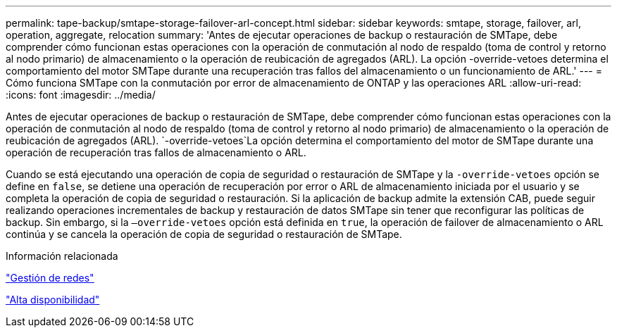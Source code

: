 ---
permalink: tape-backup/smtape-storage-failover-arl-concept.html 
sidebar: sidebar 
keywords: smtape, storage, failover, arl, operation, aggregate, relocation 
summary: 'Antes de ejecutar operaciones de backup o restauración de SMTape, debe comprender cómo funcionan estas operaciones con la operación de conmutación al nodo de respaldo (toma de control y retorno al nodo primario) de almacenamiento o la operación de reubicación de agregados (ARL). La opción -override-vetoes determina el comportamiento del motor SMTape durante una recuperación tras fallos del almacenamiento o un funcionamiento de ARL.' 
---
= Cómo funciona SMTape con la conmutación por error de almacenamiento de ONTAP y las operaciones ARL
:allow-uri-read: 
:icons: font
:imagesdir: ../media/


[role="lead"]
Antes de ejecutar operaciones de backup o restauración de SMTape, debe comprender cómo funcionan estas operaciones con la operación de conmutación al nodo de respaldo (toma de control y retorno al nodo primario) de almacenamiento o la operación de reubicación de agregados (ARL).  `-override-vetoes`La opción determina el comportamiento del motor de SMTape durante una operación de recuperación tras fallos de almacenamiento o ARL.

Cuando se está ejecutando una operación de copia de seguridad o restauración de SMTape y la `-override-vetoes` opción se define en `false`, se detiene una operación de recuperación por error o ARL de almacenamiento iniciada por el usuario y se completa la operación de copia de seguridad o restauración. Si la aplicación de backup admite la extensión CAB, puede seguir realizando operaciones incrementales de backup y restauración de datos SMTape sin tener que reconfigurar las políticas de backup. Sin embargo, si la `–override-vetoes` opción está definida en `true`, la operación de failover de almacenamiento o ARL continúa y se cancela la operación de copia de seguridad o restauración de SMTape.

.Información relacionada
link:../networking/networking_reference.html["Gestión de redes"]

link:../high-availability/index.html["Alta disponibilidad"]
